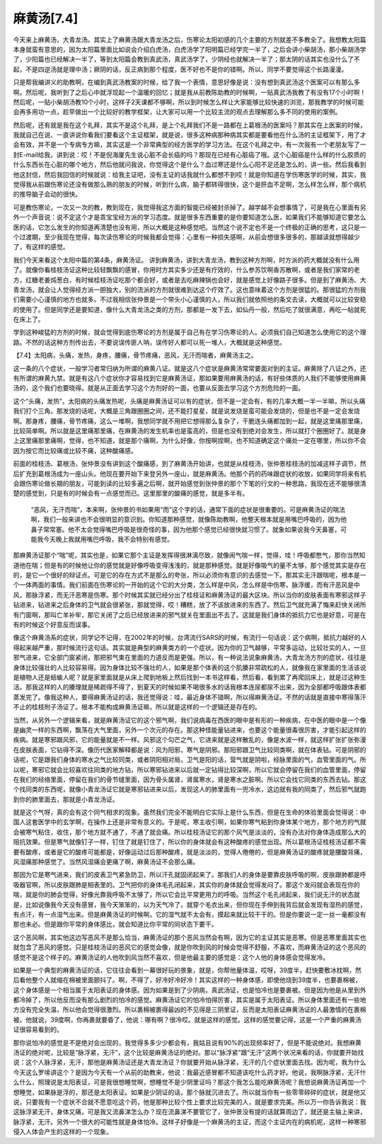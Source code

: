 麻黄汤[7.4]
==============

今天来上麻黄汤，大青龙汤。其实上了麻黄汤跟大青龙汤之后，伤寒论太阳初感的几个主要的方剂就差不多教全了。我想教太阳篇本身就蛮有意思的，因为太阳篇里面比如说会介绍白虎汤，白虎汤学了阳明篇已经学完一半了，之后会讲小柴胡汤，那小柴胡汤学了，少阳篇也已经解决一半了，等到太阳篇会教到真武汤，真武汤学了，少阴经也就解决一半了；那太阴的话其实也没什么了不起，不是四逆汤就是理中汤；厥阴的话，反正病到那个程度，医不好也不是你的错啊。所以，同学不要觉得这个长路漫漫。
 
只是帮我编讲义的助教啊，在编到真武汤教案的时候，给了我一个表情，意思好像是说：没有想到真武汤这个医案可以有那么多啊。然后呢，我听到了之后心中就浮现起一个温暖的回忆；就是我从前教陈助教的时候啊，一贴真武汤我教了有没有17个小时啊！然后呢，一贴小柴胡汤教10个小时，这样子2天课都不够啊，所以到时候怎么样让大家能够比较快速的浏览，那我教学的时候可能会再多用功一点，趁早做出一个比较好的教学框架，让大家可以用一个比较主流的观点去理解那么多不同的使用的案例。
 
然后呢，还有就是我在这个礼拜，其实不是这个礼拜，是上个礼拜我们不是一路都在上葛根汤的医案吗？那其实在上医案的时候，我就自己在说、一直讲说你看我们要看这个主证框架，就是说，很多这种病那种病其实都是要看他在什么汤的主证框架下，用了才会有效，并不是一个专病专方嘛，其实这是一个非常典型的经方医学的学习方法。在这个礼拜之中，有一次我有一个老朋友写了一封E-mail给我，讲到说：哎！不是倪海厦先生说心脏不会长癌的吗？那现在已经有心脏癌了哦。这个心脏癌是什么样的什么胶质的什么东西长在心脏的哪个地方，然后他就问我说，你觉得这个是什么？血过寒还是什么心阳不足还是怎么的，讲一些。然后我看到他这封信，然后我回信的时候就说：给我主证吧，没有主证的话我就什么都想不到哎！就是你知道在学伤寒医学的时候，其实，我觉得我从前跟伤寒论还没有做那么熟的朋友的时候，听到什么病，脑子都转得很快，这个是肝血不足啊，怎么样怎么样，那个病机的推导脑子会动的很快。
 
可是教伤寒论，一次又一次的教，教到现在，我觉得我这方面的智能已经被封杀掉了。越学越不会想事情了，可是我在心里面有另外一个声音说：说不定这个才是乖宝宝经方派的学习态度。就是很多东西重要的是你要知道怎么医，如果我们不能够知道它要怎么医的话，它怎么发生的你知道再清楚也没有用，所以大概是这种感觉吧。当然这个说不定也不是一个终极的正确的思考，这只是一个过渡期，至少我现在觉得，每次读伤寒论的时候我都会觉得：心里有一种损失感啊，从前会想很多很多的，那越读就想得越少了，有这样的感觉。
 
我们今天来看这个太阳中篇的第4条，麻黄汤证。
讲到麻黄汤，讲到大青龙汤，教到这种方剂啊，时方派的药大概就没有什么用了。就像你看桂枝汤证这种比较轻飘飘的感冒，你用时方其实多少还是有疗效的，什么参苏饮啊香苏散啊，或者是我们家常的老方，红糖老姜炖葱白，有时候桂枝汤证吃那个都会好，或者是去吃麻辣锅也会好，就是感觉上好像路子很多。但是到了麻黄汤、大青龙汤，就会让人觉得经方派一胆独大，别的流派的方剂就很难到达这个疗效了。这也意味着这个方剂是很猛的。那很猛的方剂我们需要小心谨慎的地方也就多。不过我相信张仲景是一个带头小心谨慎的人，所以我们就依照他的条文去读，大概就可以比较安稳的使用了。但是同学还是要知道，像什么大青龙汤之类的方剂，那都是一发下去，如仙丹一般，然后吃了就很满意，再吃一帖就死在床上了。
 
学到这种峻猛的方剂的时候，就会觉得到底伤寒论的方剂是属于自己有在学习伤寒论的人。必须我们自己知道怎么使用它的这个理路。不然的话这种方剂传出去，不要说误传匪人呐，误传好人都可以死一堆人，大概就是这种感觉。
 
【7.4】太阳病，头痛，发热，身疼，腰痛，骨节疼痛，恶风，无汗而喘者，麻黄汤主之。
 
这一条的八个症状，一般学习者常归纳为所谓的麻黄八证。就是这八个症状是麻黄汤常常要面对到的主证。麻黄除了八证之外，还有所谓的麻黄九禁。就是有这八个症状你才容易找到它是麻黄汤证，那如果要用麻黄汤的话，有好些体质的人我们不能够使用麻黄汤的，这个我们也要晓得。就是从正面去学习这个方剂好的一面，也要从反面去学习这个方剂危险的一面。
 
这个“头痛，发热”，太阳病的头痛发热呢，头痛是麻黄汤证可以有的症状，但不是一定会有，有的几率大概一半一半嘛，所以头痛我们打个三角。那发烧的话呢，大概是三角跟圈圈之间，还不能打星星，就是说发烧是蛮可能会发烧的，但是也不是一定会发烧啊。那身疼，腰痛，骨节疼痛，这么一堆啊，我想同学就不用把它想得那么复杂了，干脆连头痛都加到一起，就是这里痛那里痛，比较简单啊。所以就是这里痛那里痛，在麻黄汤的发生机率也是蛮高的，但是也没有到绝对会发生，所以就打个圈圈好了。就是身上这里痛那里痛啊，觉得，也不知道，就是那个痛啊，为什么好像，你按啊捏啊，也不知道确定这个痛处一定在哪里，所以你不会因为按它而比较痛或比较不痛，这种酸痛感。
 
前面的桂枝汤、葛根汤，张仲景没有讲到这个酸痛感，到了麻黄汤开始讲，也就是从桂枝汤，张仲景桂枝汤的加减这样子调节，然后扩充到葛根汤成为一座山头。他现在要开始下来登另外一座山，就是麻黄汤。他那个药的药味跟症状的收放，如果同学将来有机会跟伤寒论做长期的朋友，可能到读的比较多遍之后啊，就开始感觉到张仲景的那个下笔的行文的一种思路，我现在还不能够很清楚的感觉到，只是有的时候会有一点感觉而已。这里那里的酸痛的感觉，就是多半有。
 
 “恶风，无汗而喘”，本来啊，张仲景的书如果用“而”这个字的话，通常下面的症状是很重要的。可是麻黄汤证的喘法啊，我们一般来讲也不会很明显的意识到。你知道那种感觉，就像陈助教啊，他整天根本就是用嘴巴呼吸的，因为他鼻子常常塞。他不太会觉得嘴巴呼吸是很奇怪的事，因为他那个感觉已经很快就习惯了。就象如果说我今天鼻塞，可能我今天晚上我就用嘴巴呼吸，我不会特别有感觉。
 
那麻黄汤证那个“喘”呢，其实也是，如果它那个主证是发挥得很淋漓尽致，就像闹气喘一样，觉得，哇！呼吸都憋气，那你当然知道他在喘；但是有的时候他让你的感觉就是好像呼吸变得浅浅的，就是那种感觉。就是好像吸气的量不太够，那个感觉其实是存在的，是它一个很好的辩证点。可是它的存在方式不是那么的夸张，所以必须你有意识的去感觉一下。那其实无汗跟喘呢，根本是一个一体两面的事情。我们前面在伤寒论的一开始的这个它的大分类，怎么样是中风，怎么样是中伤寒，脉浮缓，而有汗恶风是中风，那脉浮紧，而无汗恶寒是伤寒。那个时候其实就已经分出了桂枝证和麻黄汤证的最大区块。所以当你的皮肤表面有寒邪这样子钻进来，钻进来之后身体的卫气就会很紧张，那就觉得，哎！糟糕，放了不该放进来的东西了。然后卫气就充满了悔来赶快关闭所有门窗啊，那叫亡羊补牢，那它关闭了之后已经放进来的邪气就关在里面出不去了。这就是我们身体的抵抗力它也是好意，可是在有的时候这个好意反而误事。
 
像这个麻黄汤系的症状，同学记不记得，在2002年的时候，台湾流行SARS的时候，有流行一句话说：这个病啊，抵抗力越好的人得起来越严重，那时候流行这句话。其实就是典型的麻黄类方的一个症状。因为你的卫气越够，平常多运动，比较壮实的人，一旦邪气进来，它全部门窗紧闭，那把邪气束在里面的力道反而是更强。所以，有一种说法说象麻黄汤，大青龙汤方剂的症状，往往是身体比较强壮的人比较容易得。因为身体比较不强壮的人，如果是那个体表的这个肌腠非常疏松的人，就像我在家里面的生活该说是植物人还是蛞蝓人呢？就是家里面就是从床上爬到地板上然后找到一本书这样看，然后看，看到累了再爬回床上，就是过这种生活。那我这样的人的腠理就是稀疏得不得了，到夏天的时候如果不喝很多水的话我根本连尿都尿不出来，因为全部都呼吸跟体表都蒸发完了。像我这种人，要得麻黄汤证的话，我还觉得说：哇，最近身体不错啊，所以得麻黄汤证。不然的话就是直接中寒得落汗不止的桂枝附子汤证了。根本不能构成麻黄汤证嘛，所以就是这样的一个逻辑还是存在的。
 
当然，从另外一个逻辑来看，就是麻黄汤证它的这个邪气啊，我们说病毒在西医的眼中是有形的一种疾病，在中医的眼中是一个像是幽灵一样的东西啊，飘荡在大气里面，另外一个次元的存在。那这种怪能量钻进来，也要这个能量很毒很厉害，才能引起这样的疾病。就是寒邪跟风邪，它的能量就是不一样。风邪这个勾芒之气，它进来就是这样散乱的，像是水波一样，就这样扩张扩张弥漫在皮肤表面，它钻得不深。像历代医家解释都是说：风为阳邪，寒气是阴邪。那阳邪跟卫气比较同类啊，就在体表钻。可是阴邪的话呢，它是跟我们身体的寒水之气比较同类，或者阴阳相对局，卫气是阳的话，营气就是阴啦，经脉里面的气，血管里面的气。所以呢，寒邪它就会比较喜欢往同类的地方钻，所以寒邪钻进来以后就一定钻得比较深啊，所以它就会停留在我们的血管里面，停留在我们的经络里面，停留在我们的骨节缝里面，因为骨头属肾，肾属寒水，肾是寒水之脏啊。所以它会找它同类的东西去钻。那这个找同类的东西呢，就像小青龙汤证它就是寒邪钻进来以后，发现这人的肺里面有一兜冷水，这边就有我的同类了，然后邪气就跑到你的肺里面去，那就是小青龙汤证。
 
就是这个气呀，真的会有这个同气相求的现象。虽然我们完全不能明白它实际上是什么东西，但是在生命的体验里面会觉得说：中国人这套医学中的玄学啊，在操作上还是非常有意义的。于是呢，寒主收引啊，如果你寒气粘到你身体某个地方，那个地方的气就会被寒气粘住，收住，那个地方就不通了，不通了就会痛。所以桂枝汤证它的那个风气是淡淡的，没有办法对你身体造成那么大的阻抗效果。但是寒气就像钉子一样，钉住了就是钉住了，所以你的身体就会有这种酸疼的感觉出现。所以葛根汤证桂枝汤证都不需要有酸疼，或者是它的酸疼可能都是，好像运动过后那种酸疼，就是淡淡的，觉得人倦倦的，但是麻黄汤证的酸疼就是腰酸背痛，风湿痛那种感觉了。当然风湿痛会更痛了啊，麻黄汤证不会那么痛。
 
那因为它是寒气进来，我们的皮表卫气紧急防卫，所以汗孔就固闭起来了。那我们人的身体是要靠皮肤呼吸的啊，皮肤跟肺都是呼吸器官啊，所以皮肤跟肺是相表里的。卫气把你的身体毛孔闭起来，其实你的身体就会觉得发闷了。那这个发闷就会表现在你的喘，就是你的肺会觉得，好像光靠我呼吸不太够了，所以它会比平常更用力的呼吸。当然这个毛孔闭起来，我们说无汗的状态就是，比如说像我今天没有感冒，我今天笨笨的，以为天气冷了，就穿个毛衣出来，但你现在手伸到我背后就会发现有湿热的感觉，有点汗，有一点湿气出来。但是麻黄汤证的时候啊，它的湿气就不太会有，摸起来就比较干干的。但是你要说一定一丝一毫都没有那也未必。但是跟你平常的身体感比，就会知道比你平常的同状态下要干。
 
这个恶风啊，其实他这边写恶风不是那么恰当，麻黄汤证的那个恶风当然会有啊，因为它的主证其实是恶寒。但是恶寒里面其实也就包含了恶风的感觉。只是桂枝汤证的恶风它的感觉会像，就是你吹到风的时候会觉得不舒服，不喜欢，而麻黄汤证的这个恶风的感觉不是这个样子的。麻黄汤证的人他吹到风当然不喜欢，但是他最主要的感觉是：这个人他的身体感会觉得发冷。
 
如果是一个典型的麻黄汤证的话，它往往会看到一幕很好玩的景象，就是，你帮他量体温，哎呀，39度半，赶快要敷冰枕啊，然后看他整个人就缩在棉被里面颤抖了。啊，不得了，好冷好冷好冷！其实这样的一种身体感，即使他烧到39度半，也要裹棉被，这个身体感是一个相当属于太阳表证的身体感。因为如果是到了少阴病，真武汤证，也是怕冷也是要裹被。但是因为他是从里到外都冷掉了，所以他反而没有那么剧烈的怕冷的感觉。麻黄汤证它的怕冷怕得厉害，其实是属于太阳表证。所以身体里面还有一些地方没有完全失温，所以他会觉得很激烈。所以裹棉被裹得最凶的不见得是三阴里证，反而是太阳表证麻黄汤证的人最激情的在裹棉被。他就说，39度啊，你再裹就要昏了，他说：哪有啊？很冷哎。就是这样的感觉。这样的感觉要记得，这是一个严重的麻黄汤证很容易看到的。
 
那你说怕冷的感觉是不是绝对会出现的，我觉得多多少少都会有，我姑且说有90\%的出现频率好了，但是不能说绝对。我想麻黄汤证的绝对呢，比较是“脉浮紧，无汗”，这个比较是麻黄汤证的绝对。那以“脉浮紧”跟“无汗”这两个状况来看的话，你就要开始找说：这个人脉浮紧，无汗，那他是麻黄汤证还是大青龙汤证？你就要开始从脉浮紧，无汗的几个症状里面去找。因为呢，我为什么今天这么罗嗦讲这个？是因为今天有一个从前的助教来，他说：我最近感冒都不知道该吃什么药才好。他说，我啊脉浮紧，无汗什么什么，照理说是太阳表证，可是我很想睡觉啊，想睡觉不是少阴里证吗？那这个我怎么能吃麻黄汤呢？我想说麻黄汤证再加一个想睡觉，如果脉是浮的，那还是太阳表证。如果是少阴证的话，那个脉就沉进去了。所以就当你有一些零零碎碎的症状，就是他又说，只要我有一个症状不合就不愿意吃这个药，他是那种比较个性上要求比较完美的人，就是要求完美。所以万一你告诉我说：我这脉浮紧无汗，身体又痛，可是我又流鼻涕怎么办？现在流鼻涕不要管它了，张仲景没有提的话就算周边了，就还是主轴上来讲，脉浮紧，无汗。另外一个很大的可能性就是身体怕冷。这样子好像是一个麻黄汤的主证，而这个主证内在的病机呢，这样一种寒邪侵入人体会产生的这样的一个现象。
